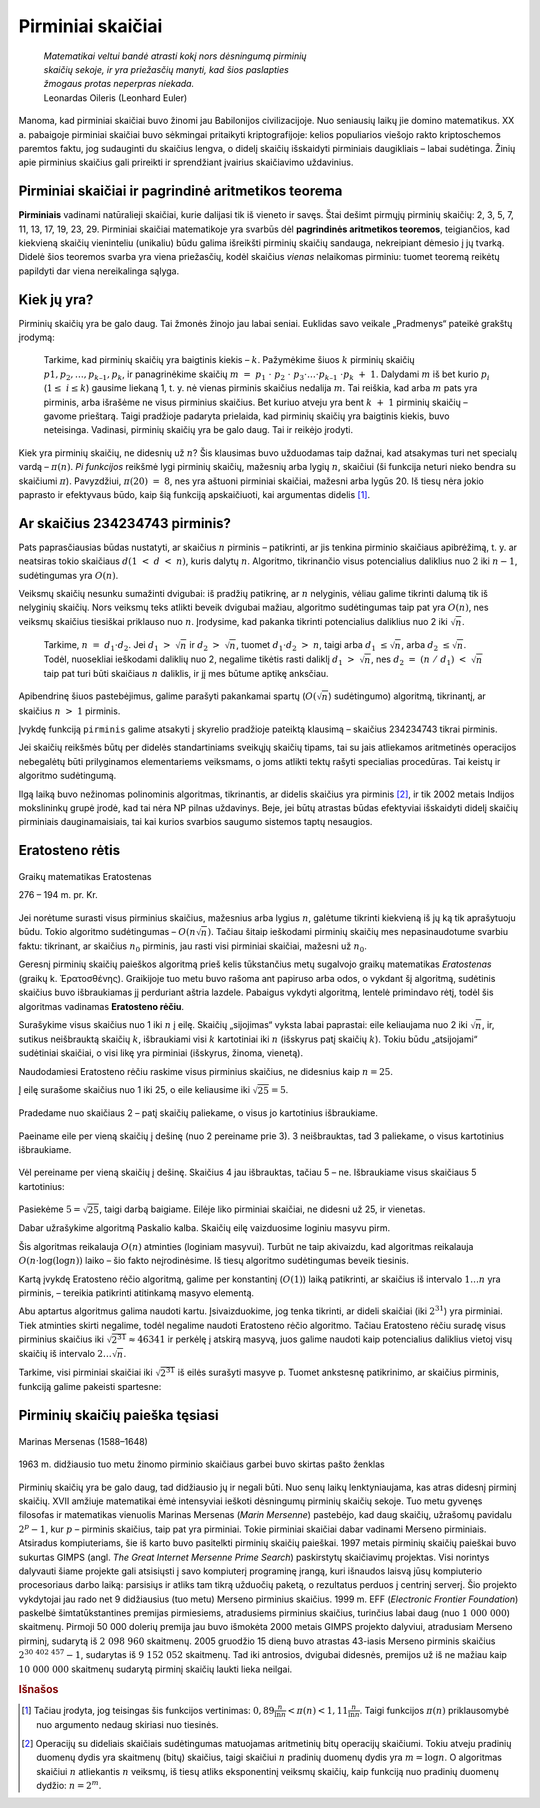 ==================
Pirminiai skaičiai
==================

  | *Matematikai veltui bandė atrasti kokį nors dėsningumą pirminių*
  | *skaičių sekoje, ir yra priežasčių manyti, kad šios paslapties*
  | *žmogaus protas neperpras niekada.*
  | Leonardas Oileris (Leonhard Euler)

Manoma, kad pirminiai skaičiai buvo žinomi jau Babilonijos
civilizacijoje. Nuo seniausių laikų jie domino matematikus. XX a.
pabaigoje pirminiai skaičiai buvo sėkmingai pritaikyti
kriptografijoje: kelios populiarios viešojo rakto kriptoschemos
paremtos faktu, jog sudauginti du skaičius lengva, o didelį skaičių
išskaidyti pirminiais daugikliais – labai sudėtinga. Žinių apie
pirminius skaičius gali prireikti ir sprendžiant įvairius
skaičiavimo uždavinius.

Pirminiai skaičiai ir pagrindinė aritmetikos teorema
====================================================

**Pirminiais** vadinami natūralieji skaičiai, kurie dalijasi tik iš
vieneto ir savęs. Štai dešimt pirmųjų pirminių skaičių: 2, 3, 5,
7, 11, 13, 17, 19, 23, 29. Pirminiai skaičiai matematikoje yra svarbūs
dėl **pagrindinės aritmetikos teoremos**, teigiančios, kad kiekvieną
skaičių vieninteliu (unikaliu) būdu galima išreikšti pirminių
skaičių sandauga, nekreipiant dėmesio į jų tvarką. Didelė šios
teoremos svarba yra viena priežasčių, kodėl skaičius *vienas*
nelaikomas pirminiu: tuomet teoremą reikėtų papildyti dar viena
nereikalinga sąlyga.

Kiek jų yra?
============

Pirminių skaičių yra be galo daug. Tai žmonės žinojo jau labai
seniai. Euklidas savo veikale „Pradmenys“ pateikė grakštų
įrodymą:

  Tarkime, kad pirminių skaičių yra baigtinis kiekis – :math:`k`.
  Pažymėkime šiuos :math:`k` pirminių skaičių
  :math:`p1, p_2, \dots, p_{k–1}, p_k`, ir panagrinėkime skaičių
  :math:`m = p_1 \cdot p_2 \cdot p_3 \cdot \dots \cdot p_{k–1} \cdot p_k + 1`.
  Dalydami :math:`m` iš bet kurio :math:`p_i`
  (:math:`1 \leq i \leq k`) gausime liekaną 1, t. y. nė vienas
  pirminis skaičius nedalija :math:`m`. Tai reiškia, kad arba
  :math:`m` pats yra pirminis, arba išrašėme ne visus pirminius
  skaičius. Bet kuriuo atveju yra bent :math:`k + 1` pirminių
  skaičių – gavome prieštarą. Taigi pradžioje padaryta prielaida,
  kad pirminių skaičių yra baigtinis kiekis, buvo neteisinga.
  Vadinasi, pirminių skaičių yra be galo daug. Tai ir reikėjo
  įrodyti.

Kiek yra pirminių skaičių, ne didesnių už :math:`n`? Šis klausimas
buvo užduodamas taip dažnai, kad atsakymas turi net specialų vardą
– :math:`\pi(n)`. *Pi funkcijos* reikšmė lygi pirminių skaičių,
mažesnių arba lygių :math:`n`, skaičiui (ši funkcija neturi nieko
bendra su skaičiumi :math:`\pi`). Pavyzdžiui, :math:`\pi(20) = 8`,
nes yra aštuoni pirminiai skaičiai, mažesni arba lygūs 20. Iš
tiesų nėra jokio paprasto ir efektyvaus būdo, kaip šią funkciją
apskaičiuoti, kai argumentas didelis [#f9]_.

Ar skaičius 234234743 pirminis?
===============================

Pats paprasčiausias būdas nustatyti, ar skaičius :math:`n` pirminis
– patikrinti, ar jis tenkina pirminio skaičiaus apibrėžimą, t. y.
ar neatsiras tokio skaičiaus :math:`d (1 < d < n)`, kuris dalytų
:math:`n`. Algoritmo, tikrinančio visus potencialius daliklius nuo
:math:`2` iki :math:`n-1`, sudėtingumas yra :math:`O(n)`.

Veiksmų skaičių nesunku sumažinti dvigubai: iš pradžių
patikrinę, ar :math:`n` nelyginis, vėliau galime tikrinti dalumą tik
iš nelyginių skaičių. Nors veiksmų teks atlikti beveik dvigubai
mažiau, algoritmo sudėtingumas taip pat yra :math:`O(n)`, nes veiksmų
skaičius tiesiškai priklauso nuo :math:`n`. Įrodysime, kad pakanka
tikrinti potencialius daliklius nuo 2 iki :math:`\sqrt{n}`.

  Tarkime, :math:`n = d_1 \cdot d_2`. Jei :math:`d_1 > \sqrt{n}` ir
  :math:`d_2 > \sqrt{n}`, tuomet :math:`d_1 \cdot d_2 > n`, taigi
  arba :math:`d_1 \leq \sqrt{n}`, arba :math:`d_2 \leq \sqrt{n}`.
  Todėl, nuosekliai ieškodami daliklių nuo 2, negalime tikėtis rasti
  daliklį :math:`d_1 > \sqrt{n}`, nes
  :math:`d_2 = (n / d_1) < \sqrt{n}` taip pat turi būti
  skaičiaus :math:`n` daliklis, ir jį mes būtume aptikę anksčiau.

Apibendrinę šiuos pastebėjimus, galime parašyti pakankamai spartų
(:math:`O(\sqrt{n}`) sudėtingumo) algoritmą, tikrinantį, ar skaičius
:math:`n > 1` pirminis.

.. tabs::

  .. tab:: Paskalis

    .. code-block:: unicode_pascal

      function pirminis(n : longint) : boolean;
      var d,            { potencialus daliklis }
          sn : longint; { riba, iki kurios ieškosime daliklių }
      begin
        pirminis := (n mod 2 <> 0) or (n = 2);
        sn := round(sqrt(n) + 1);
        d := 3;         { tikrinsime dalumą iš nelyginių skaičių }
        while pirminis and (d < sn) do
          if n mod d = 0 then pirminis := false
          else d := d + 2;
      end;

  .. tab:: C++

    .. code-block:: cpp

      bool pirminis(long long n) {
          if(n == 1) return false;
          if(n == 2) return true;
          if(n%2 == 0) return false;

          for(int d = 3; d*d <= n; d+=2) {
              if(n%d == 0) return false;
          }
          return true;
      }

Įvykdę funkciją ``pirminis`` galime atsakyti į skyrelio pradžioje
pateiktą klausimą – skaičius 234234743 tikrai pirminis.

Jei skaičių reikšmės būtų per didelės standartiniams sveikųjų
skaičių tipams, tai su jais atliekamos aritmetinės operacijos
nebegalėtų būti prilyginamos elementariems veiksmams, o joms atlikti
tektų rašyti specialias procedūras. Tai keistų ir algoritmo
sudėtingumą.

Ilgą laiką buvo nežinomas polinominis algoritmas, tikrinantis, ar
didelis skaičius yra pirminis [#f10]_, ir tik 2002 metais Indijos
mokslininkų grupė įrodė, kad tai nėra NP pilnas uždavinys. Beje,
jei būtų atrastas būdas efektyviai išskaidyti didelį skaičių
pirminiais dauginamaisiais, tai kai kurios svarbios saugumo sistemos
taptų nesaugios.

Eratosteno rėtis
================

.. figure:: images/vieši/Eratosthene.01.png
  :align: center
  :width: 200px
  :alt: Graikų matematikas Eratostenas

  Graikų matematikas Eratostenas

  276 – 194 m. pr. Kr.

Jei norėtume surasti visus pirminius skaičius, mažesnius arba lygius
:math:`n`, galėtume tikrinti kiekvieną iš jų ką tik aprašytuoju
būdu. Tokio algoritmo sudėtingumas – :math:`O(n \sqrt{n})`.
Tačiau šitaip ieškodami pirminių skaičių mes nepasinaudotume
svarbiu faktu: tikrinant, ar skaičius :math:`n_0` pirminis, jau rasti
visi pirminiai skaičiai, mažesni už :math:`n_0`.

Geresnį pirminių skaičių paieškos algoritmą prieš kelis
tūkstančius metų sugalvojo graikų matematikas *Eratostenas*
(graikų k. Ἐρατοσθένης). Graikijoje tuo metu buvo rašoma
ant papiruso arba odos, o vykdant šį algoritmą, sudėtinis skaičius
buvo išbraukiamas jį perduriant aštria lazdele. Pabaigus vykdyti
algoritmą, lentelė primindavo rėtį, todėl šis algoritmas vadinamas
**Eratosteno rėčiu**.

Surašykime visus skaičius nuo 1 iki :math:`n` į eilę. Skaičių
„sijojimas“ vyksta labai paprastai: eile keliaujama nuo 2 iki
:math:`\sqrt{n}`, ir, sutikus neišbrauktą skaičių :math:`k`,
išbraukiami visi :math:`k` kartotiniai iki :math:`n` (išskyrus patį
skaičių :math:`k`). Tokiu būdu „atsijojami“ sudėtiniai
skaičiai, o visi likę yra pirminiai (išskyrus, žinoma, vienetą).

Naudodamiesi Eratosteno rėčiu raskime visus pirminius skaičius, ne
didesnius kaip :math:`n = 25`.

Į eilę surašome skaičius nuo 1 iki 25, o eile keliausime iki
:math:`\sqrt{25} = 5`.

.. figure:: images/leidinys1/19.png
  :align: center

Pradedame nuo skaičiaus 2 – patį skaičių paliekame, o visus jo
kartotinius išbraukiame.

.. figure:: images/leidinys1/20.png
  :align: center

Paeiname eile per vieną skaičių į dešinę (nuo 2 pereiname
prie 3). 3 neišbrauktas, tad 3 paliekame, o visus kartotinius
išbraukiame.

.. figure:: images/leidinys1/21.png
  :align: center

Vėl pereiname per vieną skaičių į dešinę. Skaičius 4 jau
išbrauktas, tačiau 5 – ne. Išbraukiame visus skaičiaus 5
kartotinius:

.. figure:: images/leidinys1/22.png
  :align: center

Pasiekėme :math:`5=\sqrt{25}`, taigi darbą baigiame. Eilėje liko
pirminiai skaičiai, ne didesni už 25, ir vienetas.

Dabar užrašykime algoritmą Paskalio kalba. Skaičių eilę vaizduosime
loginiu masyvu pirm.

.. tabs::

  .. tab:: Paskalis

    .. code-block:: unicode_pascal

      for k := 2 to n do
        pirm[k] := true;
      for k := 2 to round(sqrt(n) + 1) do
        if pirm[k] then begin
          j := 2 * k;
          while (j <= n) do begin
            pirm[j] := false;
            j := j + k;
          end;
        end;

  .. tab:: C++

    .. code-block:: cpp

      std::vector<bool> arPirminis(MAXN, true);
      arPirminis.at(0) = false;
      arPirminis.at(1) = false;
      for(int i = 2; i*i <= n; i++) {
          if(arPirminis[i]) {
              for(int j = 2*i; j <= n; j+=i) {
                  arPirminis[j] = false;
              }
          }
      }

Šis algoritmas reikalauja :math:`O(n)` atminties (loginiam masyvui).
Turbūt ne taip akivaizdu, kad algoritmas reikalauja
:math:`O(n \cdot \log(\log n))` laiko – šio fakto neįrodinėsime.
Iš tiesų algoritmo sudėtingumas beveik tiesinis.

Kartą įvykdę Eratosteno rėčio algoritmą, galime per konstantinį
(:math:`O(1)`) laiką patikrinti, ar skaičius iš intervalo
:math:`1 \dots n` yra pirminis, – tereikia patikrinti atitinkamą
masyvo elementą.

Abu aptartus algoritmus galima naudoti kartu. Įsivaizduokime, jog tenka
tikrinti, ar dideli skaičiai (iki :math:`2^{31}`) yra pirminiai. Tiek
atminties skirti negalime, todėl negalime naudoti Eratosteno rėčio
algoritmo. Tačiau Eratosteno rėčiu suradę visus pirminius skaičius
iki :math:`\sqrt{2^{31}} \approx 46341` ir perkėlę į atskirą
masyvą, juos galime naudoti kaip potencialius daliklius vietoj visų
skaičių iš intervalo :math:`2 \dots \sqrt{n}`.

Tarkime, visi pirminiai skaičiai iki :math:`\sqrt{2^{31}}` iš eilės
surašyti masyve ``p``. Tuomet ankstesnę patikrinimo, ar skaičius
pirminis, funkciją galime pakeisti spartesne:

.. tabs::

  .. tab:: Paskalis

    .. code-block:: unicode_pascal

      function pirminis(n : longint) : boolean;
      var i,            { masyvo p indeksas }
          sn : longint; { riba, iki kurios ieškosime daliklių }
      begin
        pirminis := true;
        sn := round(sqrt(n) + 1);
        i := 1;
        while pirminis and (p[i] < sn) do
          if n mod p[i] = 0 then
            pirminis := false
          else
            i := i + 1;
      end;

  .. tab:: C++

    .. code-block:: cpp

      vector<int> primes; // visi pirminiai skaiciai iki sqrt(n)
      bool pirminis(long long n) {
          for(int i = 0; primes[i]*primes[i] <= n; i++) {
              if(n%primes[i] == 0) return false;
          }
          return true;
      }

Pirminių skaičių paieška tęsiasi
================================

.. figure:: images/vieši/Marin_mersenne.jpg
  :align: center
  :width: 200px
  :alt: Marinas Mersenas (1588–1648)

  Marinas Mersenas (1588–1648)


.. figure:: images/leidinys1/28.png
  :align: center
  :width: 200px
  :alt: pašto ženklas

  1963 m. didžiausio tuo metu žinomo pirminio skaičiaus garbei
  buvo skirtas pašto ženklas



Pirminių skaičių yra be galo daug, tad didžiausio jų ir negali
būti. Nuo senų laikų lenktyniaujama, kas atras didesnį pirminį
skaičių. XVII amžiuje matematikai ėmė intensyviai ieškoti
dėsningumų pirminių skaičių sekoje. Tuo metu gyvenęs filosofas ir
matematikas vienuolis Marinas Mersenas (*Marin Mersenne*) pastebėjo,
kad daug skaičių, užrašomų pavidalu :math:`2^p-1`, kur :math:`p`
– pirminis skaičius, taip pat yra pirminiai. Tokie pirminiai
skaičiai dabar vadinami Merseno pirminiais. Atsiradus kompiuteriams,
šie iš karto buvo pasitelkti pirminių skaičių paieškai. 1997
metais pirminių skaičių paieškai buvo sukurtas GIMPS (angl. *The
Great Internet Mersenne Prime Search*) paskirstytų skaičiavimų
projektas. Visi norintys dalyvauti šiame projekte gali atsisiųsti į
savo kompiuterį programinę įrangą, kuri išnaudos laisvą jūsų
kompiuterio procesoriaus darbo laiką: parsisiųs ir atliks tam tikrą
užduočių paketą, o rezultatus perduos į centrinį serverį. Šio
projekto vykdytojai jau rado net 9 didžiausius (tuo metu) Merseno
pirminius skaičius. 1999 m. EFF (*Electronic Frontier Foundation*)
paskelbė šimtatūkstantines premijas pirmiesiems, atradusiems
pirminius skaičius, turinčius labai daug (nuo :math:`1 000 000`)
skaitmenų. Pirmoji 50 000 dolerių premija jau buvo išmokėta 2000
metais GIMPS projekto dalyviui, atradusiam Merseno pirminį, sudarytą
iš :math:`2 098 960` skaitmenų. 2005 gruodžio 15 dieną buvo
atrastas 43-iasis Merseno pirminis skaičius :math:`2^{30 402 457}-1`,
sudarytas iš :math:`9 152 052` skaitmenų. Tad iki antrosios,
dvigubai didesnės, premijos už iš ne mažiau kaip
:math:`10 000 000` skaitmenų sudarytą pirminį skaičių laukti
lieka neilgai.

.. rubric:: Išnašos

.. [#f9]
  Tačiau įrodyta, jog teisingas šis funkcijos vertinimas:
  :math:`0,89 \frac{n}{\ln n} < \pi(n) < 1,11 \frac{n}{\ln n}`.
  Taigi funkcijos :math:`\pi(n)` priklausomybė nuo argumento nedaug
  skiriasi nuo tiesinės.

.. [#f10]
  Operacijų su dideliais skaičiais sudėtingumas matuojamas
  aritmetinių bitų operacijų skaičiumi. Tokiu atveju pradinių
  duomenų dydis yra skaitmenų (bitų) skaičius, taigi skaičiui
  :math:`n` pradinių duomenų dydis yra :math:`m = \log n`. O
  algoritmas skaičiui :math:`n` atliekantis :math:`n` veiksmų, iš
  tiesų atliks eksponentinį veiksmų skaičių, kaip funkciją nuo
  pradinių duomenų dydžio: :math:`n = 2^m`.
